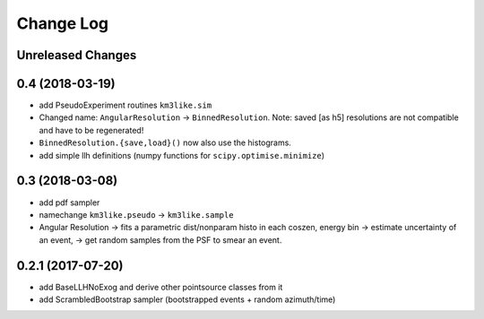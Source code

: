 Change Log
==========

Unreleased Changes
------------------

0.4 (2018-03-19)
------------------
* add PseudoExperiment routines ``km3like.sim``
* Changed name: ``AngularResolution`` -> ``BinnedResolution``. Note:
  saved [as h5] resolutions are not compatible and have to be regenerated!
* ``BinnedResolution.{save,load}()`` now also use the histograms.
* add simple llh definitions (numpy functions for ``scipy.optimise.minimize``)

0.3 (2018-03-08)
----------------
* add pdf sampler
* namechange ``km3like.pseudo`` -> ``km3like.sample``
* Angular Resolution -> fits a parametric dist/nonparam histo in each 
  coszen, energy bin -> estimate uncertainty of an event, -> get random samples
  from the PSF to smear an event.

0.2.1 (2017-07-20)
------------------
* add BaseLLHNoExog and derive other pointsource classes from it
* add ScrambledBootstrap sampler (bootstrapped events + random azimuth/time)
